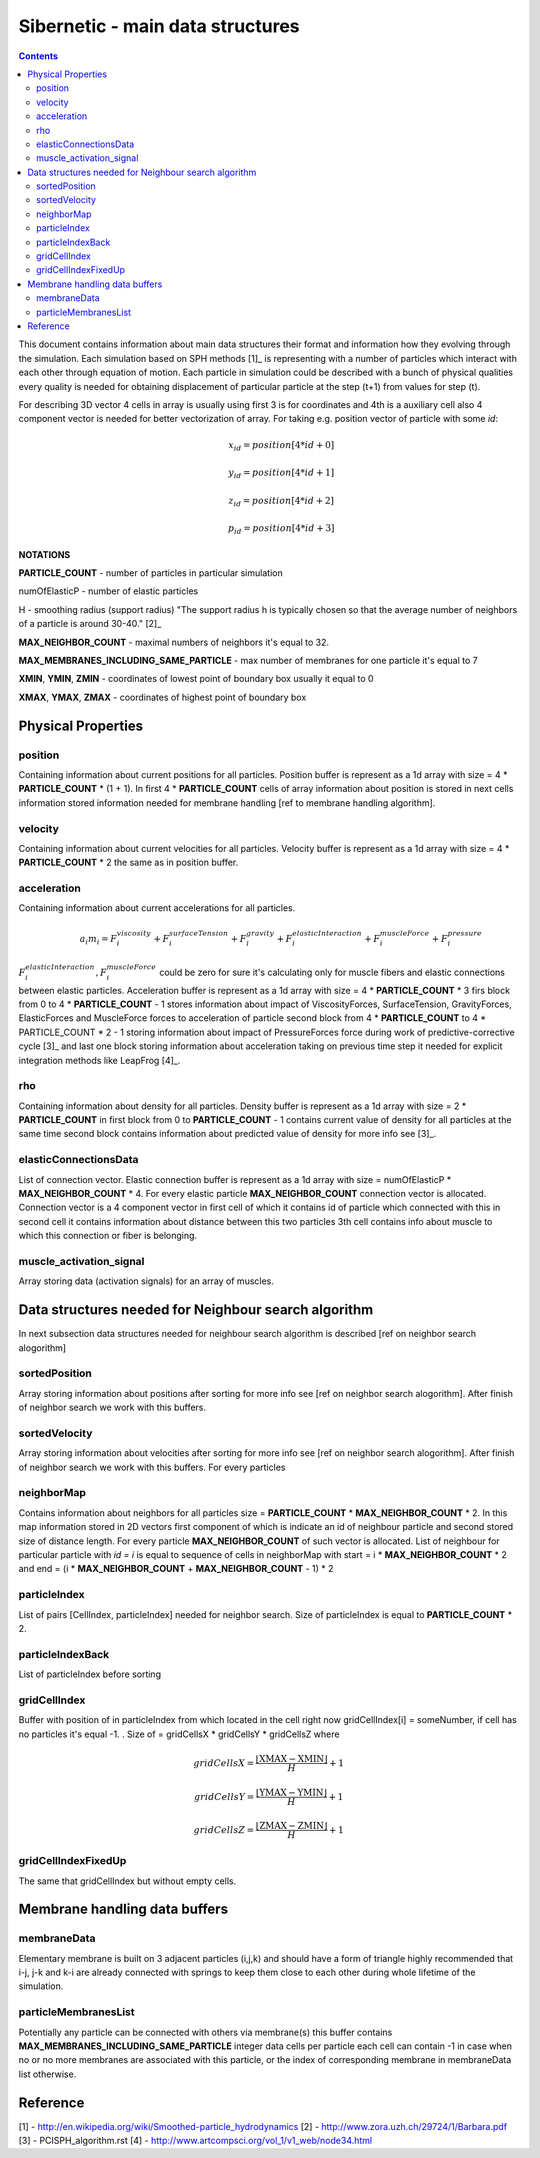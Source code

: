 .. _sibernetic-documentation:

*************************************
Sibernetic - main data structures
*************************************

.. contents::

This document contains information about main data structures their format 
and information how they evolving through the simulation.
Each simulation based on SPH methods [1]_ is representing with a number of particles which interact with each other through equation of motion.
Each particle in simulation could be described with a bunch of physical qualities every quality is needed for obtaining displacement of particular particle at the step (t+1) from values for step (t).

For describing 3D vector 4 cells in array is usually using first 3 is for coordinates and 4th is a auxiliary cell also 4 component vector is needed for better vectorization of array. For taking e.g. position vector of particle with some *id*:
    .. math::
         x_id = position[4 * id + 0]
    
         y_id = position[4 * id + 1]
    
         z_id = position[4 * id + 2]

         p_id = position[4 * id + 3]

**NOTATIONS**

**PARTICLE_COUNT** - number of particles in particular simulation

numOfElasticP - number of elastic particles

H - smoothing radius (support radius) "The support radius h is typically chosen so that the average number of neighbors of a particle is around 30-40." [2]_

**MAX_NEIGHBOR_COUNT** - maximal numbers of neighbors it's equal to 32. 

**MAX_MEMBRANES_INCLUDING_SAME_PARTICLE** - max number of membranes for one particle it's equal to 7

**XMIN**, **YMIN**, **ZMIN** - coordinates of lowest point of boundary box usually it equal to 0

**XMAX**, **YMAX**, **ZMAX** - coordinates of highest point of boundary box

Physical Properties
=========================
position
---------------------------
Containing information about current positions for all particles. Position buffer is represent as a 1d array with size = 4 * **PARTICLE_COUNT** * (1 + 1). In first 4 * **PARTICLE_COUNT** cells of array information about position is stored in next cells information stored information needed for membrane handling [ref to membrane handling algorithm].

velocity
---------------------------                                  
Containing information about current velocities for all particles. Velocity buffer is represent as a 1d array with size = 4 * **PARTICLE_COUNT** * 2 the same as in position buffer.

acceleration
---------------------------
Containing information about current accelerations for all particles. 
    .. math::
            a_i m_i = F^viscosity_i + F^surfaceTension_i + F^gravity_i + F^elasticInteraction_i + F^muscleForce_i + F^pressure_i
:math:`F^elasticInteraction_i, F^muscleForce_i` could be zero for sure it's calculating only for muscle fibers and elastic connections between elastic particles.
Acceleration buffer is represent as a 1d array with size = 4 * **PARTICLE_COUNT** * 3 firs block  from 0 to 4 * **PARTICLE_COUNT** - 1 stores information about impact of ViscosityForces, SurfaceTension, GravityForces, ElasticForces  and MuscleForce forces to acceleration of particle second block from 4 * **PARTICLE_COUNT** to 4 * PARTICLE_COUNT * 2 - 1 storing information about impact of PressureForces force during work of predictive-corrective cycle [3]_ and last one block storing information about acceleration taking on previous time step it needed for explicit integration methods like LeapFrog [4]_. 

rho
---------------------------
Containing information about density for all particles. Density buffer is represent as a 1d array with size = 2 * **PARTICLE_COUNT** in first block from 0 to **PARTICLE_COUNT** - 1 contains current value of density for all particles at the same time second block contains information about predicted value of density for more info see [3]_.

elasticConnectionsData
--------------------------
List of connection vector. Elastic connection buffer is represent as a 1d array with size =  numOfElasticP * **MAX_NEIGHBOR_COUNT** * 4. For every elastic particle **MAX_NEIGHBOR_COUNT** connection vector is allocated. Connection vector is a 4 component vector in first cell of which it contains id of particle which connected with this in second cell it contains information about distance between this two particles 3th cell contains info about muscle to which this connection or fiber is belonging.

muscle_activation_signal
------------------------
Array storing data (activation signals) for an array of muscles. 

Data structures needed for Neighbour search algorithm
======================
In next subsection data structures needed for neighbour search algorithm is described [ref on neighbor search alogorithm]

sortedPosition
----------------------
Array storing information about positions after sorting for more info see [ref on neighbor search alogorithm]. After finish of neighbor search we work with this buffers.

sortedVelocity
----------------------
Array storing information about velocities after sorting for more info see [ref on neighbor search alogorithm]. After finish of neighbor search we work with this buffers. For every particles 

neighborMap
----------------------
Contains information about neighbors for all particles size = **PARTICLE_COUNT** * **MAX_NEIGHBOR_COUNT** * 2. In this map information stored in 2D vectors first component of which is indicate an id of neighbour particle and second stored size of distance length. For every particle **MAX_NEIGHBOR_COUNT** of such vector is allocated. List of neighbour for particular particle with *id = i* is equal to sequence of cells in neighborMap with start = i * **MAX_NEIGHBOR_COUNT** * 2 and end = (i * **MAX_NEIGHBOR_COUNT** + **MAX_NEIGHBOR_COUNT** - 1) * 2

particleIndex
----------------------
List of pairs [CellIndex, particleIndex] needed for neighbor search. Size of particleIndex is equal to **PARTICLE_COUNT** * 2.

particleIndexBack
----------------------
List of particleIndex before sorting

gridCellIndex
----------------------
Buffer with position of in particleIndex from which  located in the cell right now gridCellIndex[i] = someNumber, if cell has no particles it's equal -1. . Size of  = gridCellsX * gridCellsY * gridCellsZ
where

    .. math::
           gridCellsX = \frac{\left \lfloor \textbf{XMAX} - \textbf{XMIN} \right \rfloor}{H} + 1
    
           gridCellsY = \frac{\left \lfloor \textbf{YMAX} - \textbf{YMIN} \right \rfloor}{H} + 1
    
           gridCellsZ = \frac{\left \lfloor \textbf{ZMAX} - \textbf{ZMIN} \right \rfloor}{H} + 1

gridCellIndexFixedUp
-------------------------
The same that gridCellIndex but without empty cells.

Membrane handling data buffers
===========================

membraneData
----------------
Elementary membrane is built on 3 adjacent particles (i,j,k) and should have a form of triangle highly recommended that i-j, j-k and k-i are already connected with springs to keep them close to each other during whole lifetime of the simulation.

particleMembranesList
-------------------------
Potentially any particle can be connected with others via membrane(s) this buffer contains **MAX_MEMBRANES_INCLUDING_SAME_PARTICLE** integer data cells per particle
each cell can contain -1 in case when no or no more membranes are associated with this particle, or the index of corresponding membrane in membraneData list otherwise.

Reference
==========================
[1] - http://en.wikipedia.org/wiki/Smoothed-particle_hydrodynamics
[2] - http://www.zora.uzh.ch/29724/1/Barbara.pdf
[3] - PCISPH_algorithm.rst
[4] - http://www.artcompsci.org/vol_1/v1_web/node34.html
